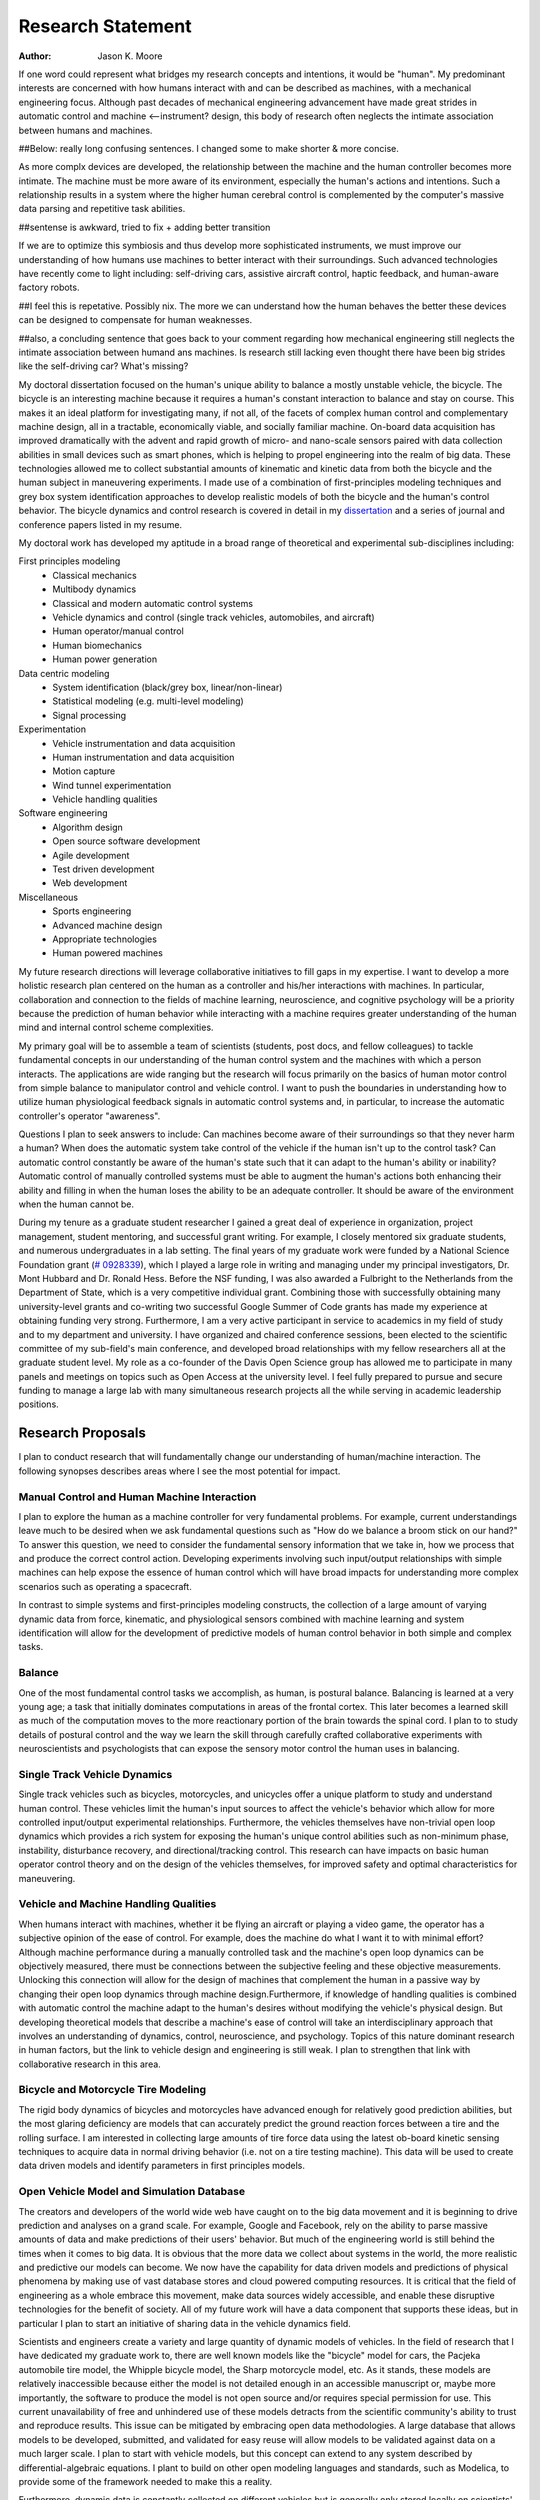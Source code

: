 ==================
Research Statement
==================

:Author: Jason K. Moore

If one word could represent what bridges my research concepts and
intentions, it would be "human". My predominant interests are concerned with 
how humans interact with and can be described as machines, 
with a mechanical engineering focus. Although past decades of mechanical
engineering advancement have made great strides in automatic control and machine <--instrument?
design, this body of research often neglects the intimate association between
humans and machines. 

##Below: really long confusing sentences. I changed some to make shorter & more concise. 

As more complx devices are developed, the relationship between the machine and the human controller
becomes more intimate. The machine must be more aware of its environment, especially the human's
actions and intentions. Such a relationship results in a system where the higher human cerebral control 
is complemented by the computer's massive data parsing and repetitive task abilities. 

##sentense is awkward, tried to fix + adding better transition

If we are to optimize this symbiosis and thus develop more sophisticated instruments,
we must improve our understanding of how humans use machines to better interact with their surroundings. 
Such advanced technologies have recently come to light including: self-driving
cars, assistive aircraft control, haptic feedback, and human-aware factory robots. 

##I feel this is repetative. Possibly nix.
The more we can understand how the human behaves the better these devices can be designed to compensate 
for human weaknesses.

##also, a concluding sentence that goes back to your comment regarding how mechanical engineering still neglects
the intimate association between humand ans machines. Is research still lacking even thought there have been
big strides like the self-driving car? What's missing?

My doctoral dissertation focused on the human's unique ability to balance a
mostly unstable vehicle, the bicycle. The bicycle is an interesting machine
because it requires a human's constant interaction to balance and stay on
course. This makes it an ideal platform for investigating many, if not all, of
the facets of complex human control and complementary machine design, all in a
tractable, economically viable, and socially familiar machine. On-board data
acquisition has improved dramatically with the advent and rapid growth of micro-
and nano-scale sensors paired with data collection abilities in small devices
such as smart phones, which is helping to propel engineering into the realm of
big data. These technologies allowed me to collect substantial amounts of
kinematic and kinetic data from both the bicycle and the human subject in
maneuvering experiments. I made use of a combination of first-principles
modeling techniques and grey box system identification approaches to develop
realistic models of both the bicycle and the human's control behavior. The
bicycle dynamics and control research is covered in detail in my `dissertation
<http://moorepants.github.com/dissertation>`_ and a series of journal and
conference papers listed in my resume.

My doctoral work has developed my aptitude in a broad range of theoretical and
experimental sub-disciplines including:

First principles modeling
  - Classical mechanics
  - Multibody dynamics
  - Classical and modern automatic control systems
  - Vehicle dynamics and control (single track vehicles, automobiles, and aircraft)
  - Human operator/manual control
  - Human biomechanics
  - Human power generation

Data centric modeling
   - System identification (black/grey box, linear/non-linear)
   - Statistical modeling (e.g. multi-level modeling)
   - Signal processing

Experimentation
   - Vehicle instrumentation and data acquisition
   - Human instrumentation and data acquisition
   - Motion capture
   - Wind tunnel experimentation
   - Vehicle handling qualities

Software engineering
   - Algorithm design
   - Open source software development
   - Agile development
   - Test driven development
   - Web development

Miscellaneous
   - Sports engineering
   - Advanced machine design
   - Appropriate technologies
   - Human powered machines

My future research directions will leverage collaborative initiatives to fill
gaps in my expertise. I want to develop a more holistic research plan centered
on the human as a controller and his/her interactions with machines. In
particular, collaboration and connection to the fields of machine learning,
neuroscience, and cognitive psychology will be a priority because the prediction
of human behavior while interacting with a machine requires greater
understanding of the human mind and internal control scheme complexities.

My primary goal will be to assemble a team of scientists (students, post docs,
and fellow colleagues) to tackle fundamental concepts in our understanding of
the human control system and the machines with which a person interacts. The
applications are wide ranging but the research will focus primarily on the
basics of human motor control from simple balance to manipulator control and
vehicle control. I want to push the boundaries in understanding how to utilize
human physiological feedback signals in automatic control systems and, in
particular, to increase the automatic controller's operator "awareness".

Questions I plan to seek answers to include: Can machines become aware of their
surroundings so that they never harm a human? When does the automatic system
take control of the vehicle if the human isn't up to the control task? Can
automatic control constantly be aware of the human's state such that it can
adapt to the human's ability or inability? Automatic control of manually
controlled systems must be able to augment the human's actions both enhancing
their ability and filling in when the human loses the ability to be an adequate
controller. It should be aware of the environment when the human cannot be.

During my tenure as a graduate student researcher I gained a great deal of
experience in organization, project management, student mentoring, and
successful grant writing. For example, I closely mentored six graduate students,
and numerous undergraduates in a lab setting. The final years of my graduate
work were funded by a National Science Foundation grant (`# 0928339
<http://www.nsf.gov/awardsearch/showAward?AWD_ID=0928339>`_), which I played a
large role in writing and managing under my principal investigators, Dr. Mont
Hubbard and Dr. Ronald Hess. Before the NSF funding, I was also awarded a
Fulbright to the Netherlands from the Department of State, which is a very
competitive individual grant. Combining those with successfully obtaining many
university-level grants and co-writing two successful Google Summer of Code
grants has made my experience at obtaining funding very strong. Furthermore, I
am a very active participant in service to academics in my field of study and to
my department and university. I have organized and chaired conference sessions,
been elected to the scientific committee of my sub-field's main conference, and
developed broad relationships with my fellow researchers all at the graduate
student level. My role as a co-founder of the Davis Open Science group has
allowed me to participate in many panels and meetings on topics such as Open
Access at the university level. I feel fully prepared to pursue and secure
funding to manage a large lab with many simultaneous research projects all the
while serving in academic leadership positions.

Research Proposals
==================

I plan to conduct research that will fundamentally change our understanding of
human/machine interaction. The following synopses describes areas where I see
the most potential for impact.

Manual Control and Human Machine Interaction
--------------------------------------------

I plan to explore the human as a machine controller for very fundamental
problems. For example, current understandings leave much to be desired when we
ask fundamental questions such as "How do we balance a broom stick on our hand?"
To answer this question, we need to consider the fundamental sensory information
that we take in, how we process that and produce the correct control action.
Developing experiments involving such input/output relationships with simple
machines can help expose the essence of human control which will have broad
impacts for understanding more complex scenarios such as operating a spacecraft.

In contrast to simple systems and first-principles modeling constructs, the
collection of a large amount of varying dynamic data from force, kinematic, and
physiological sensors combined with machine learning and system identification
will allow for the development of predictive models of human control behavior in
both simple and complex tasks.

Balance
-------

One of the most fundamental control tasks we accomplish, as human, is postural
balance. Balancing is learned at a very young age; a task that initially
dominates computations in areas of the frontal cortex. This later becomes a
learned skill as much of the computation moves to the more reactionary portion
of the brain towards the spinal cord. I plan to to study details of postural control
and the way we learn the skill through carefully crafted collaborative
experiments with neuroscientists and psychologists that can expose the sensory
motor control the human uses in balancing.

Single Track Vehicle Dynamics
-----------------------------

Single track vehicles such as bicycles, motorcycles, and unicycles offer a unique
platform to study and understand human control. These vehicles limit the
human's input sources to affect the vehicle's behavior which allow for more
controlled input/output experimental relationships. Furthermore, the vehicles
themselves have non-trivial open loop dynamics which provides a rich system for
exposing the human's unique control abilities such as non-minimum phase,
instability, disturbance recovery, and directional/tracking control. This
research can have impacts on basic human operator control theory and on the
design of the vehicles themselves, for improved safety and optimal
characteristics for maneuvering.

Vehicle and Machine Handling Qualities
--------------------------------------

When humans interact with machines, whether it be flying an aircraft or playing
a video game, the operator has a subjective opinion of the ease of control. For
example, does the machine do what I want it to with minimal effort? Although
machine performance during a manually controlled task and the machine's open
loop dynamics can be objectively measured, there must be connections between the
subjective feeling and these objective measurements. Unlocking this connection
will allow for the design of machines that complement the human in a passive way
by changing their open loop dynamics through machine design.Furthermore, if
knowledge of handling qualities is combined with automatic control the machine
adapt to the human's desires without modifying the vehicle's physical design.
But developing theoretical models that describe a machine's ease of control will
take an interdisciplinary approach that involves an understanding of dynamics,
control, neuroscience, and psychology. Topics of this nature dominant research
in human factors, but the link to vehicle design and engineering is still weak.
I plan to strengthen that link with collaborative research in this area.

Bicycle and Motorcycle Tire Modeling
------------------------------------

The rigid body dynamics of bicycles and motorcycles have advanced enough for
relatively good prediction abilities, but the most glaring deficiency are models
that can accurately predict the ground reaction forces between a tire and the
rolling surface. I am interested in collecting large amounts of tire force data
using the latest ob-board kinetic sensing techniques to acquire data in normal
driving behavior (i.e. not on a tire testing machine). This data will be used to
create data driven models and identify parameters in first principles models.

Open Vehicle Model and Simulation Database
------------------------------------------

The creators and developers of the world wide web have caught on to the big data
movement and it is beginning to drive prediction and analyses on a grand scale.
For example, Google and Facebook, rely on the ability to parse massive amounts
of data and make predictions of their users' behavior. But much of the
engineering world is still behind the times when it comes to big data. It is
obvious that the more data we collect about systems in the world, the more
realistic and predictive our models can become. We now have the capability for
data driven models and predictions of physical phenomena by making use of vast
database stores and cloud powered computing resources. It is critical that the
field of engineering as a whole embrace this movement, make data sources widely
accessible, and enable these disruptive technologies for the benefit of society.
All of my future work will have a data component that supports these ideas, but
in particular I plan to start an initiative of sharing data in the vehicle
dynamics field.

Scientists and engineers create a variety and large quantity of dynamic models
of vehicles. In the field of research that I have dedicated my graduate work to,
there are well known models like the "bicycle" model for cars, the Pacjeka
automobile tire model, the Whipple bicycle model, the Sharp motorcycle model,
etc. As it stands, these models are relatively inaccessible because either the
model is not detailed enough in an accessible manuscript or, maybe more
importantly, the software to produce the model is not open source and/or
requires special permission for use. This current unavailability of free and
unhindered use of these models detracts from the scientific community's ability
to trust and reproduce results. This issue can be mitigated by embracing open
data methodologies. A large database that allows models to be developed,
submitted, and validated for easy reuse will allow models to be validated
against data on a much larger scale. I plan to start with vehicle models, but
this concept can extend to any system described by differential-algebraic
equations. I plant to build on other open modeling languages and standards, such
as Modelica, to provide some of the framework needed to make this a reality.

Furthermore, dynamic data is constantly collected on different vehicles but is
generally only stored locally on scientists' computers. If there were an easy
way to store time series measurements with accompanying meta data, a large
online database of simulations could be built up. This would allow modelers to
validate their models against thousands and thousands of simulations. In the
fields I work in, most models are accepted after being validated on only a tiny
set of data. Imagine if you could validate your model on huge datasets of
simulations.

I intend to develop an open (i.e. liberally licensed) database with both vehicle
models and simulation data which will provide easy and open access to both
submit and query the desired data. This system may very well be able to be
expanded to any research field that works with similar data types.

Open Source Software
--------------------

The academic needs powerful cutting-edge computation tools at his or her
disposal. Especially in academia, I believe these tools are best provided
through open source software collaboratively developed among leading scientists
and primary users in the field. The nature of open source software parallels
the idea of reproducible, reusable science. I have spent a great deal of time
working on open source software and it is tightly knit into my research. I
would like all my research to have open source software as an integral
component. Some specific examples of projects I have worked on and have in mind
are given below:

- Dynamics (problem development, simulation, and visualization)
- Symbolic equation of motion generation for dynamic systems
- Control Systems
- System Identification

I am interested in developing reusable, highly tested open source software
suites that leverage cloud computing resources to solve computationally large
problems in my field, but that is general enough so that researchers from many
other fields can make use of it and contribute to it.

Human Inertia
-------------

I would like to develop more realistic mathematical models for estimating human
inertia. Current rigid body models do not accurately model the human inertia
around the joints when in arbitrary configurations. The need for more complex
volumetric equations defining the flexible regions around the primary joints can
increase the accuracy of human inertia estimation in arbitrary configurations.
These models which have low computational and measurement latency should be
validated against more precise and resource intensive measurement techniques
like MRI and vibration mode analyses.

Human power
-----------

Humans are power generators and there are many ways to efficiently make use of
the human's mechanical capabilities to do work. Humans have long used tools of
various efficiencies for agriculture and food processing. Making these processes
most efficient is still important for much of the developing world.
Improvements in efficiency of tasks such as transporting people and goods,
moving water, grinding raw foods, washing clothes, etc. are all possible. But
also with the advent of extremely low power electronics (less than 5w) the
human's excess power can potentially keep devices like cell phones, pace makers,
and small computers powered. I intend to study these aspects of human power
generation and develop dedicated summer enrichment programs for students to
develop appropriate human powered technologies for both the developing and
developed world.

Energetics of Transportation
----------------------------

Transportation research and modeling techniques do not always take full
advantage of the predictive ability of the laws of motion. Utilizing
simulations of dynamically constrained systems can add great insight in
understanding transportation systems and giving results that are useful to
engineers, planners, and policy makers. The following lists some of the topics
that I have worked on and plan to in my future research:

- Speed limits per vehicle kinetic energy
- GPS controlled speed limits
- Self driving cars
- Efficient route choices based on the energetics of travel
- Fuel economy feedback reformulated with energy economy in mind
